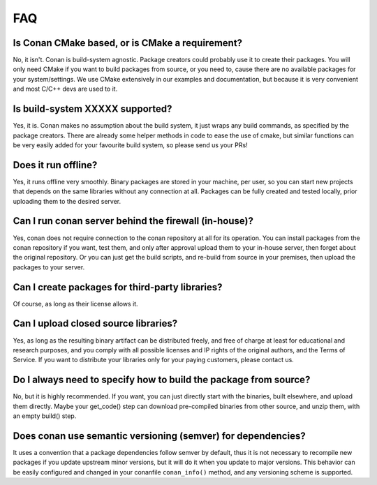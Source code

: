 .. _faq:

FAQ
===


Is Conan CMake based, or is CMake a requirement?
------------------------------------------------
No, it isn't. Conan is build-system agnostic. Package creators could probably use it to create
their packages. You will only need CMake if you want to build packages from source, or you need
to, cause there are no available packages for your system/settings. We use CMake extensively
in our examples and documentation, but because it is very convenient and most C/C++ devs are
used to it. 


Is build-system XXXXX supported?
--------------------------------
Yes, it is. Conan makes no assumption about the build system, it just wraps any build commands,
as specified by the package creators. There are already some helper methods in code to ease the
use of cmake, but similar functions can be very easily added for your favourite build system, so
please send us your PRs!

Does it run offline?
--------------------
Yes, it runs offline very smoothly. Binary packages are stored in your machine, per user, so
you can start new projects that depends on the same libraries without any connection at all.
Packages can be fully created and tested locally, prior uploading them to the desired server.

Can I run conan server behind the firewall (in-house)?
------------------------------------------------------
Yes, conan does not require connection to the conan repository at all for its operation. You can
install packages from the conan repository if you want, test them, and only after approval upload
them to your in-house server, then forget about the original repository. Or you can just get
the build scripts, and re-build from source in your premises, then upload the packages to your
server.

Can I create packages for third-party libraries?
------------------------------------------------
Of course, as long as their license allows it.

Can I upload closed source libraries?
-------------------------------------
Yes, as long as the resulting binary artifact can be distributed freely, and free of charge at least
for educational and research purposes, and you comply with all possible licenses and IP rights of
the original authors, and the Terms of Service.
If you want to distribute your libraries only for your paying customers, please contact us.


Do I always need to specify how to build the package from source?
-----------------------------------------------------------------
No, but it is highly recommended. If you want, you can just directly start with the binaries,
built elsewhere, and upload them directly. Maybe your get_code() step can download pre-compiled
binaries from other source, and unzip them, with an empty build() step.

Does conan use semantic versioning (semver) for dependencies?
-------------------------------------------------------------
It uses a convention that a package dependencies follow semver by default, thus it is not necessary
to recompile new packages if you update upstream minor versions, but it will do it when you
update to major versions. This behavior can be easily configured and changed in your conanfile ``conan_info()``
method, and any versioning scheme is supported.
